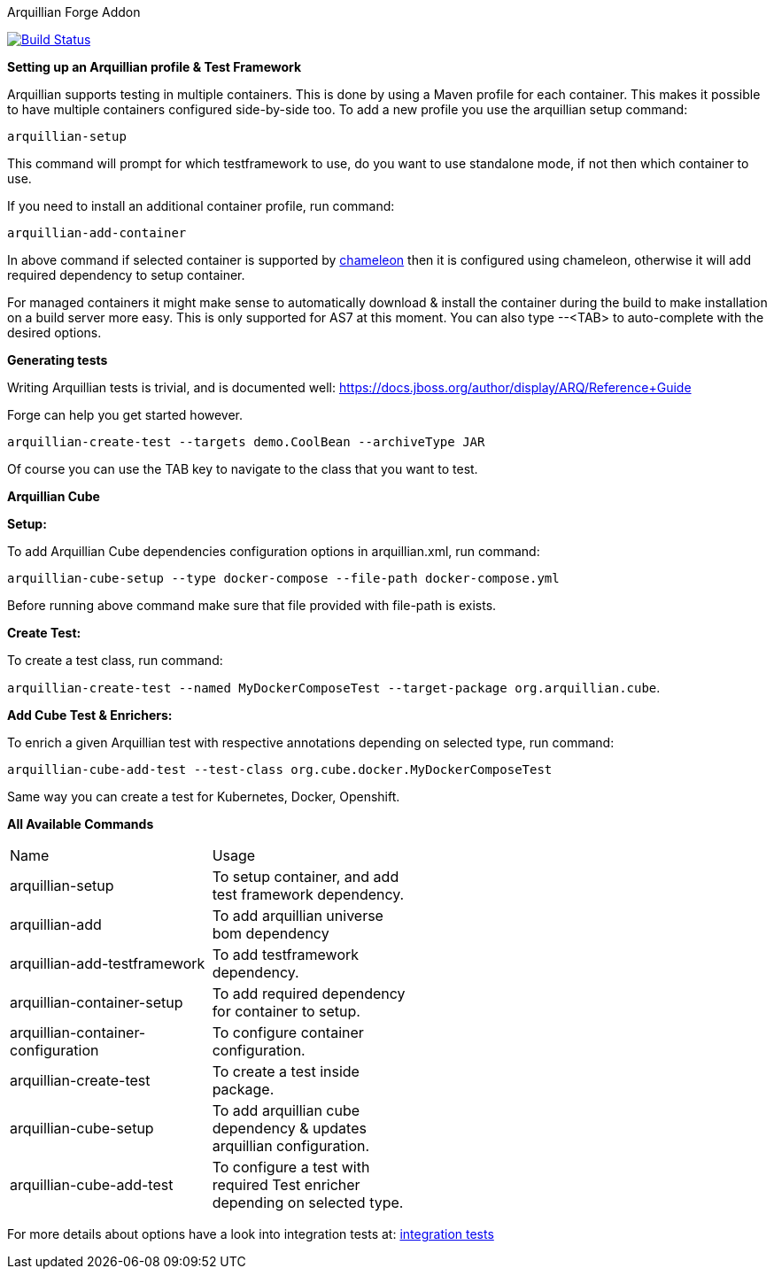 Arquillian Forge Addon
========================

image:https://forge.ci.cloudbees.com/job/arquillian-addon/badge/icon["Build Status", link="https://forge.ci.cloudbees.com/job/arquillian-addon/"]

*Setting up an Arquillian profile & Test Framework*

Arquillian supports testing in multiple containers. This is done by using a Maven profile for each container. This makes it possible to have multiple containers configured side-by-side too.
To add a new profile you use the arquillian setup command:

`arquillian-setup`

This command will prompt for which testframework to use, do you want to use standalone mode, if not then which container to use.

If you need to install an additional container profile, run command:

`arquillian-add-container`

In above command if selected container is supported by https://github.com/arquillian/arquillian-container-chameleon[chameleon] then it is configured using chameleon, otherwise it will add required dependency to setup container.

For managed containers it might make sense to automatically download & install the container during the build to make installation on a build server more easy. This is only supported for AS7 at this moment.
You can also type --<TAB> to auto-complete with the desired options.

*Generating tests*

Writing Arquillian tests is trivial, and is documented well: https://docs.jboss.org/author/display/ARQ/Reference+Guide

Forge can help you get started however. 

`arquillian-create-test --targets demo.CoolBean --archiveType JAR`
	
Of course you can use the TAB key to navigate to the class that you want to test.


*Arquillian Cube*

*Setup:*

To add Arquillian Cube dependencies configuration options in arquillian.xml, run command:

`arquillian-cube-setup --type docker-compose --file-path docker-compose.yml`

Before running above command make sure that file provided with file-path is exists.

*Create Test:*

To create a test class, run command:

`arquillian-create-test --named MyDockerComposeTest --target-package org.arquillian.cube`.

*Add Cube Test & Enrichers:*

To enrich a given Arquillian test with respective annotations depending on selected type, run command:

`arquillian-cube-add-test --test-class org.cube.docker.MyDockerComposeTest`

Same way you can create a test for Kubernetes, Docker, Openshift.

*All Available Commands*

[width="80%"]
|========================================================================================================================
| Name                               | Usage                                                                            |
| arquillian-setup                   | To setup container, and add test framework dependency.                           |
| arquillian-add                     | To add arquillian universe bom dependency                                        |
| arquillian-add-testframework       | To add testframework dependency.                                                 |
| arquillian-container-setup         | To add required dependency for container to setup.                               |
| arquillian-container-configuration | To configure container configuration.                                            |
| arquillian-create-test             | To create a test inside package.                                                 |
| arquillian-cube-setup              | To add arquillian cube dependency & updates arquillian configuration.            |
| arquillian-cube-add-test           | To configure a test with required Test enricher depending on selected type.      |
|========================================================================================================================

For more details about options have a look into integration tests at:
https://github.com/forge/arquillian-addon/tree/master/src/test/java/test/integration[integration tests]
